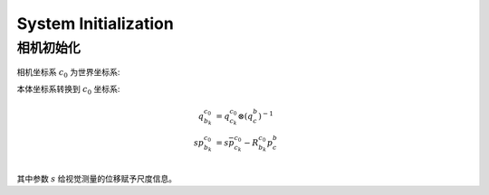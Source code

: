 .. highlight:: c++

.. default-domain:: cpp

=====================
System Initialization
=====================


相机初始化
========== 

.. figure:: ../images/system_initialize.png
    :align: center


相机坐标系 :math:`c_0` 为世界坐标系:

本体坐标系转换到 :math:`c_0` 坐标系:

.. math::

    \begin{align}
        q_{b_k}^{c_0} &= q_{c_k}^{c_0}\otimes (q_{c}^{b})^{-1} \\
        sp_{b_k}^{c_0} &= s\bar{p}_{c_k}^{c_0} - R_{b_k}^{c_0}p_{c}^{b} \\
    \end{align}

其中参数 :math:`s` 给视觉测量的位移赋予尺度信息。